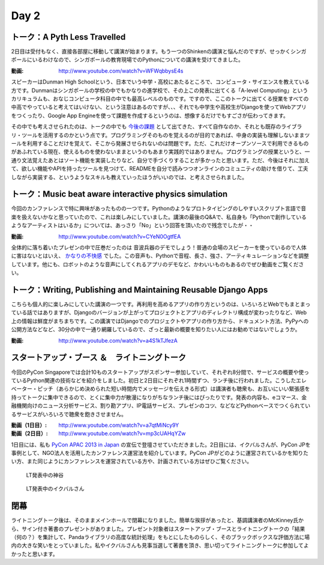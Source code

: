 =======
 Day 2
=======


トーク：A Pyth Less Travelled
-------------------------------------
2日目は受付もなく、直接各部屋に移動して講演が始まります。もう一つのShinkenの講演と悩んだのですが、せっかくシンガポールにいるわけなので、シンガポールの教育現場でのPythonについての講演を受けてきました。

:動画: http://www.youtube.com/watch?v=WFWqbbysE4s

スピーカーはDunman High Schoolという、日本でいう中学・高校にあたるところで、コンピュータ・サイエンスを教えている方です。Dunmanはシンガポールの学校の中でもかなりの進学校で、その上この発表に出てくる「A-level Computing」というカリキュラムも、おなじコンピュータ科目の中でも最高レベルのものです。ですので、ここのトークに出てくる授業をすべての中高でやっていると考えてはいけない、という注意はあるのですが、、、それでも中学生や高校生がDjangoを使ってWebアプリをつくったり、Google App Engineを使って課題を作成するというのは、想像するだけでもすごさが伝わってきます。

その中でも考えさせられたのは、トークの中でも `今後の課題 <http://www.youtube.com/watch?v=WFWqbbysE4s#t=40m33s>`_ として出てきた、すべて自作なのか、それとも既存のライブラリ・ツールを活用するのかという点です。プログラミングそのものを覚えるのが目的であれば、中身の実装も理解しないままツールを利用することだけを覚えて、そこから発展させられないのは問題です。ただ、これだけオープンソースで利用できるものがあふれている現在、使えるものを使わないままというのもあまり実践的ではありません。プログラミングの授業というと、一通り文法覚えたあとはソート機能を実装したりなど、自分で手づくりすることが多かったと思います。ただ、今後はそれに加えて、欲しい機能やAPIを持ったツールを見つけて、READMEを自分で読みつつオンラインのコミュニティの助けを借りて、工夫しながら実装する、というようなスキルも教えていったほうがいいのでは、と考えさせられました。


トーク：Music beat aware interactive physics simulation
-----------------------------------------------------------------
今回のカンファレンスで特に興味があったものの一つです。Pythonのようなプロトタイピングのしやすいスクリプト言語で音楽を扱えないかなと思っていたので、これは楽しみにしていました。講演の最後のQ&Aで、私自身も「Pythonで創作しているようなアーティストはいるか」については、あっさり「No」という回答を頂いたので残念でしたが・・

:動画: http://www.youtube.com/watch?v=CYeN0OgtfEA

全体的に落ち着いたプレゼンの中で圧巻だったのは 音波兵器のデモでしょう！普通の会場のスピーカーを使っているので人体に害はないとはいえ、 `かなりの不快感 <http://www.youtube.com/watch?v=CYeN0OgtfEA#t=19m45s>`_ でした。この音声も、Pythonで音程、長さ、強さ、アーティキュレーションなどを調整しています。他にも、ロボットのような音声にしてくれるアプリのデモなど、かわいいものもあるのでぜひ動画をご覧ください。


トーク：Writing, Publishing and Maintaining Reusable Django Apps
--------------------------------------------------------------------------
こちらも個人的に楽しみにしていた講演の一つです。再利用を高めるアプリの作り方というのは、いろいろとWebでもまとまっている話ではありますが、Djangoのバージョンが上がってプロジェクトとアプリのディレクトリ構成が変わったりなど、Web上の情報は鮮度がまちまちです。この講演ではDjangoでのプロジェクトやアプリの作り方から、ドキュメント方法、PyPyへの公開方法などなど、30分の中で一通り網羅しているので、ざっと最新の概要を知りたい人にはお勧めではないでしょうか。

:動画: http://www.youtube.com/watch?v=a4S1kTJfezA


スタートアップ・ブース ＆　ライトニングトーク
--------------------------------------------------------------
今回のPyCon Singaporeでは合計10ものスタートアップがスポンサー参加していて、それぞれ8分間で、サービスの概要や使っているPython関連の技術などを紹介をしました。初日と2日目にそれぞれ1時間ずつ、ランチ後に行われました。こうしたエレベーター・ピッチ（あらかじめ決められた短い時間内でメッセージを伝えきる形式）は講演者も聴衆も、お互いにいい緊張感を持ってトークに集中できるので、とくに集中力が散漫になりがちなランチ後にはぴったりです。発表の内容も、eコマース、金融機関向けのニュース分析サービス、割り勘アプリ、IP電話サービス、プレゼンのコツ、などなどPythonベースでつくられているサービスがいろいろで聴衆を飽きさせません。

:動画（1日目）: http://www.youtube.com/watch?v=a7qtMiNcy9Y
:動画（2日目）: http://www.youtube.com/watch?v=mp3cUAHqYZw

1日目には、私も `PyCon APAC 2013 in Japan <http://apac-2013.pycon.jp/ja/index.html>`_ の宣伝で登壇させていただきました。2日目には、イクバルさんが、PyCon JPを事例として、NGO法人を活用したカンファレンス運営法を紹介しています。PyCon JPがどのように運営されているかを知りたい方、また同じようにカンファレンスを運営されている方や、計画されている方はぜひご覧ください。

.. figure:: /_static/lt2.jpg
   :width: 400

   LT発表中の神谷

.. figure:: /_static/lt3.jpg
   :width: 400

   LT発表中のイクバルさん

閉幕
-------------
ライトニングトーク後は、そのままメインホールで閉幕になりました。簡単な挨拶があったと、基調講演者のMcKinney氏から、サイン付き著書のプレゼントがありました。プレゼント対象者はスタートアップ・ブースとライトニングトークの「結果（何の？）を集計して、Pandaライブラリの高度な統計処理」をもとにしたものらしく、そのブラックボックスな評価方法に場内の大きな笑いをとっていました。私やイクバルさんも見事当選して著書を頂き、思い切ってライトニングトークに参加してよかったと思います。

